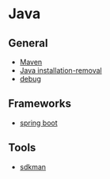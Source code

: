 * Java

** General

- [[file:Maven.org][Maven]]
- [[file:Java installation-removal.org][Java installation-removal]]
- [[file:debug.org][debug]]

** Frameworks

- [[file:spring boot/spring boot.org][spring boot]]

** Tools

- [[file:sdkman.org][sdkman]]
